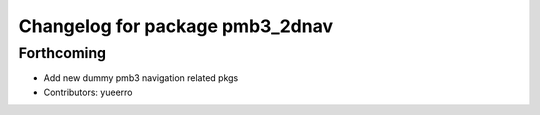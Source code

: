 ^^^^^^^^^^^^^^^^^^^^^^^^^^^^^^^^
Changelog for package pmb3_2dnav
^^^^^^^^^^^^^^^^^^^^^^^^^^^^^^^^

Forthcoming
-----------
* Add new dummy pmb3 navigation related pkgs
* Contributors: yueerro
